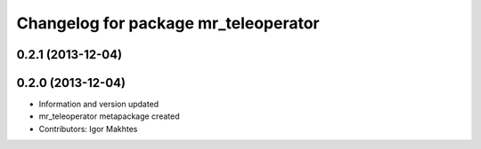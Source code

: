 ^^^^^^^^^^^^^^^^^^^^^^^^^^^^^^^^^^^^^
Changelog for package mr_teleoperator
^^^^^^^^^^^^^^^^^^^^^^^^^^^^^^^^^^^^^

0.2.1 (2013-12-04)
------------------

0.2.0 (2013-12-04)
------------------
* Information and version updated
* mr_teleoperator metapackage created
* Contributors: Igor Makhtes
